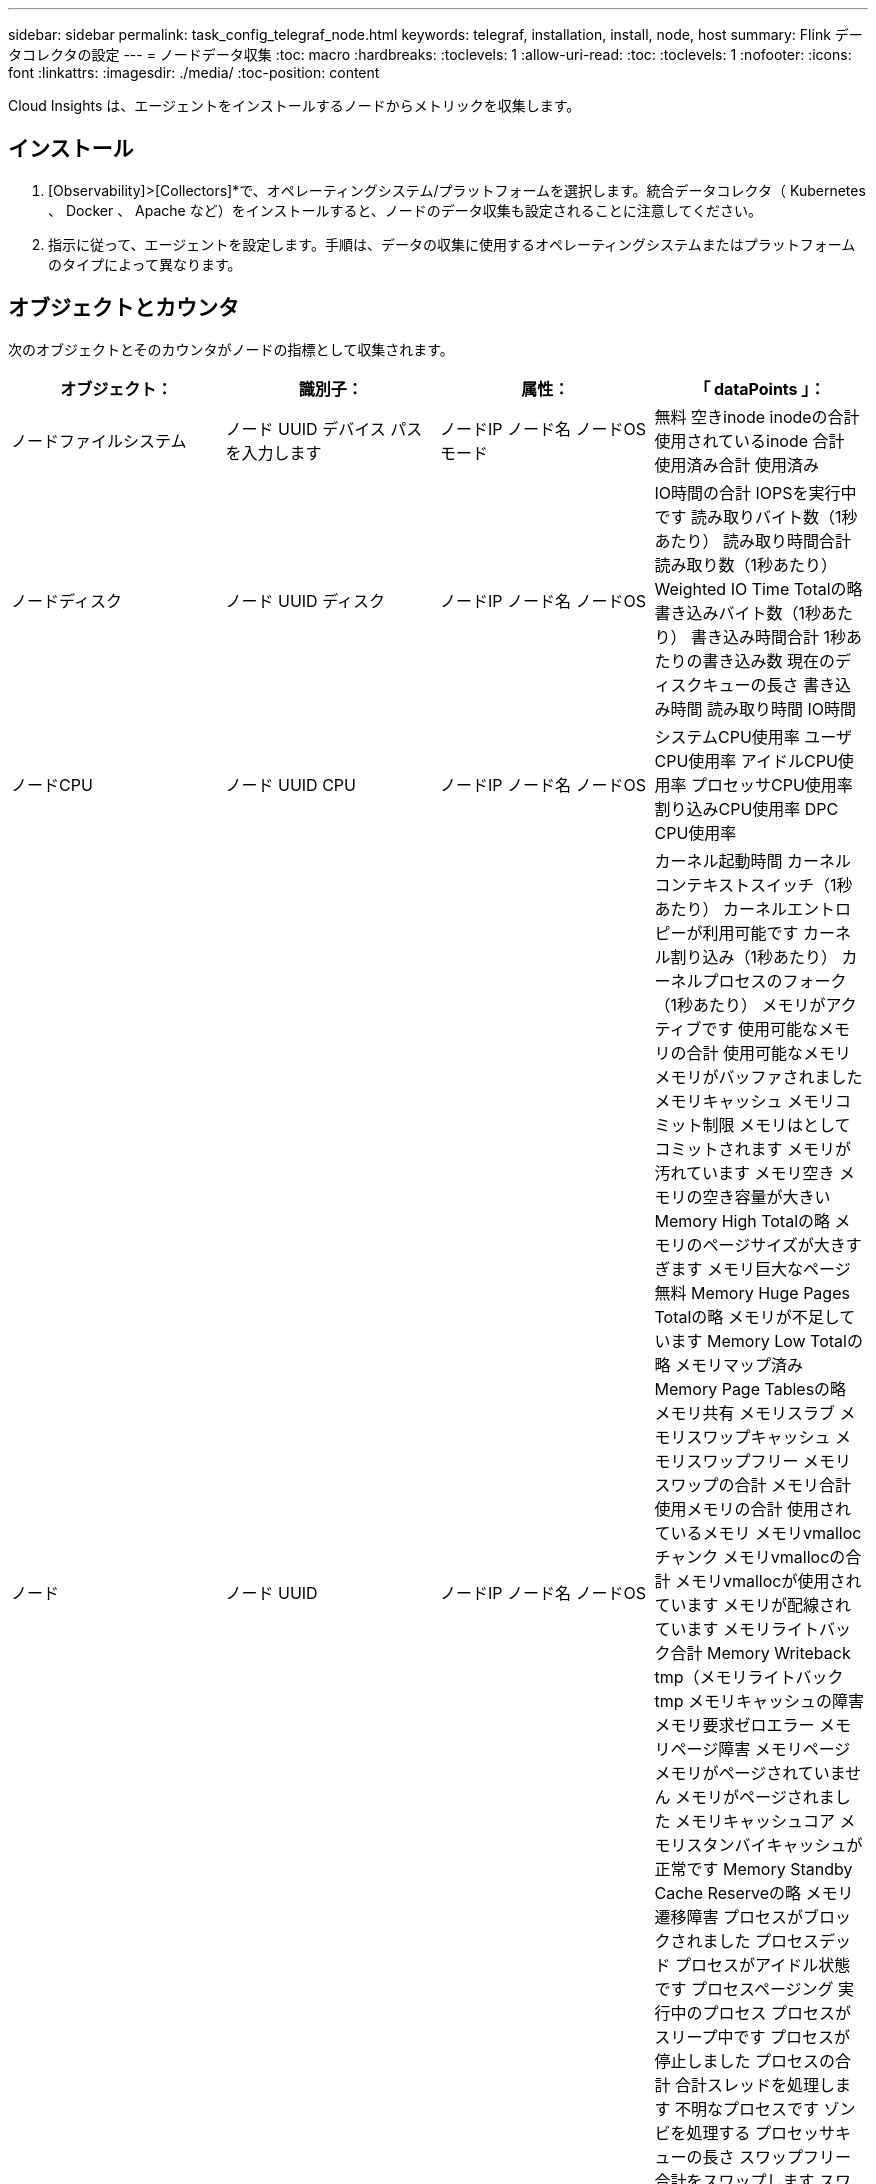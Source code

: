 ---
sidebar: sidebar 
permalink: task_config_telegraf_node.html 
keywords: telegraf, installation, install, node, host 
summary: Flink データコレクタの設定 
---
= ノードデータ収集
:toc: macro
:hardbreaks:
:toclevels: 1
:allow-uri-read: 
:toc: 
:toclevels: 1
:nofooter: 
:icons: font
:linkattrs: 
:imagesdir: ./media/
:toc-position: content


[role="lead"]
Cloud Insights は、エージェントをインストールするノードからメトリックを収集します。



== インストール

. [Observability]>[Collectors]*で、オペレーティングシステム/プラットフォームを選択します。統合データコレクタ（ Kubernetes 、 Docker 、 Apache など）をインストールすると、ノードのデータ収集も設定されることに注意してください。
. 指示に従って、エージェントを設定します。手順は、データの収集に使用するオペレーティングシステムまたはプラットフォームのタイプによって異なります。




== オブジェクトとカウンタ

次のオブジェクトとそのカウンタがノードの指標として収集されます。

[cols="<.<,<.<,<.<,<.<"]
|===
| オブジェクト： | 識別子： | 属性： | 「 dataPoints 」： 


| ノードファイルシステム | ノード UUID
デバイス
パス
を入力します | ノードIP
ノード名
ノードOS
モード | 無料
空きinode
inodeの合計
使用されているinode
合計
使用済み合計
使用済み 


| ノードディスク | ノード UUID
ディスク | ノードIP
ノード名
ノードOS | IO時間の合計
IOPSを実行中です
読み取りバイト数（1秒あたり）
読み取り時間合計
読み取り数（1秒あたり）
Weighted IO Time Totalの略
書き込みバイト数（1秒あたり）
書き込み時間合計
1秒あたりの書き込み数
現在のディスクキューの長さ
書き込み時間
読み取り時間
IO時間 


| ノードCPU | ノード UUID
CPU | ノードIP
ノード名
ノードOS | システムCPU使用率
ユーザCPU使用率
アイドルCPU使用率
プロセッサCPU使用率
割り込みCPU使用率
DPC CPU使用率 


| ノード | ノード UUID | ノードIP
ノード名
ノードOS | カーネル起動時間
カーネルコンテキストスイッチ（1秒あたり）
カーネルエントロピーが利用可能です
カーネル割り込み（1秒あたり）
カーネルプロセスのフォーク（1秒あたり）
メモリがアクティブです
使用可能なメモリの合計
使用可能なメモリ
メモリがバッファされました
メモリキャッシュ
メモリコミット制限
メモリはとしてコミットされます
メモリが汚れています
メモリ空き
メモリの空き容量が大きい
Memory High Totalの略
メモリのページサイズが大きすぎます
メモリ巨大なページ無料
Memory Huge Pages Totalの略
メモリが不足しています
Memory Low Totalの略
メモリマップ済み
Memory Page Tablesの略
メモリ共有
メモリスラブ
メモリスワップキャッシュ
メモリスワップフリー
メモリスワップの合計
メモリ合計
使用メモリの合計
使用されているメモリ
メモリvmallocチャンク
メモリvmallocの合計
メモリvmallocが使用されています
メモリが配線されています
メモリライトバック合計
Memory Writeback tmp（メモリライトバックtmp
メモリキャッシュの障害
メモリ要求ゼロエラー
メモリページ障害
メモリページ
メモリがページされていません
メモリがページされました
メモリキャッシュコア
メモリスタンバイキャッシュが正常です
Memory Standby Cache Reserveの略
メモリ遷移障害
プロセスがブロックされました
プロセスデッド
プロセスがアイドル状態です
プロセスページング
実行中のプロセス
プロセスがスリープ中です
プロセスが停止しました
プロセスの合計
合計スレッドを処理します
不明なプロセスです
ゾンビを処理する
プロセッサキューの長さ
スワップフリー
合計をスワップします
スワップ使用合計
スワップを使用しました
入れ替えます
交換します
システムの稼働時間
System Num CPUの略
System Num Usersの略
システムコール 


| ノードネットワーク | Network Interface の略
ノード UUID | ノード名
ノードIP
ノードOS | 受信したバイト数
送信されたバイト数
送信されたパケットが破棄されました
Packets Outboud Errors（パケット送信エラー）
受信したパケットは破棄されました
パケット受信エラー
受信したパケット
送信されたパケット 
|===


== セットアップ（ Setup ）

セットアップおよびトラブルシューティングの情報は、にあります link:task_config_telegraf_agent.html["エージェントの設定"] ページ
